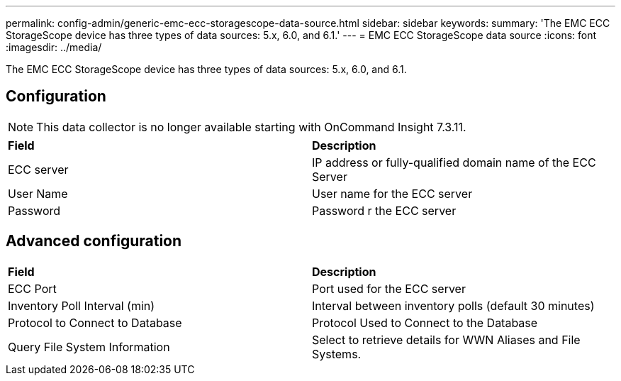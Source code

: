 ---
permalink: config-admin/generic-emc-ecc-storagescope-data-source.html
sidebar: sidebar
keywords: 
summary: 'The EMC ECC StorageScope device has three types of data sources: 5.x, 6.0, and 6.1.'
---
= EMC ECC StorageScope data source
:icons: font
:imagesdir: ../media/

[.lead]
The EMC ECC StorageScope device has three types of data sources: 5.x, 6.0, and 6.1.

== Configuration

[NOTE]
====
This data collector is no longer available starting with OnCommand Insight 7.3.11.
====

|===
| *Field*| *Description*
a|
ECC server
a|
IP address or fully-qualified domain name of the ECC Server
a|
User Name
a|
User name for the ECC server
a|
Password
a|
Password r the ECC server
|===

== Advanced configuration

|===
| *Field*| *Description*
a|
ECC Port
a|
Port used for the ECC server
a|
Inventory Poll Interval (min)
a|
Interval between inventory polls (default 30 minutes)
a|
Protocol to Connect to Database
a|
Protocol Used to Connect to the Database
a|
Query File System Information
a|
Select to retrieve details for WWN Aliases and File Systems.
|===
